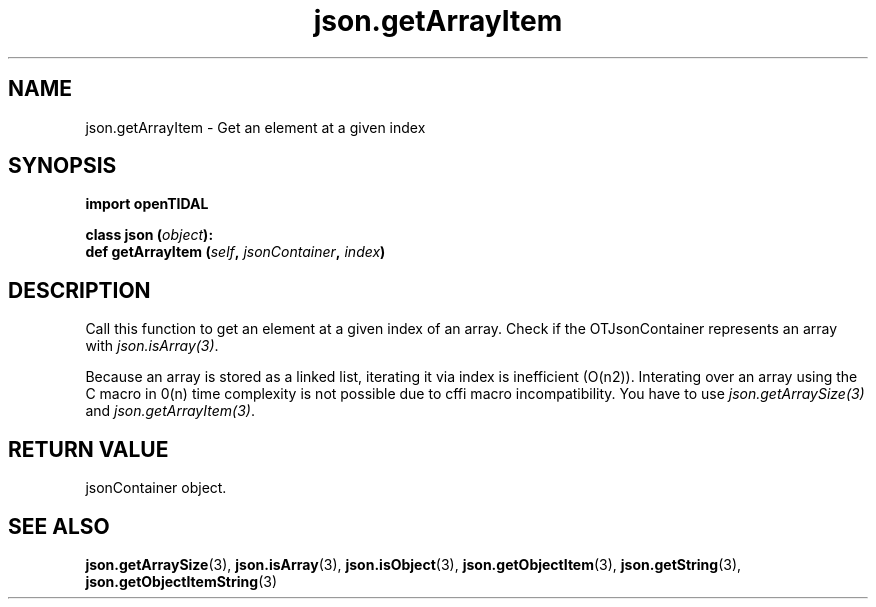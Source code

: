 .TH json.getArrayItem 3 "29 Jan 2021" "pyopenTIDAL 1.0.1" "pyopenTIDAL Manual"
.SH NAME
json.getArrayItem \- Get an element at a given index 
.SH SYNOPSIS
.B import openTIDAL

.nf
.BI "class json (" object "):"
.BI "    def getArrayItem (" self ", " jsonContainer ", " index ")"
.fi
.SH DESCRIPTION
Call this function to get an element at a given index of an array.
Check if the OTJsonContainer represents an array with \fIjson.isArray(3)\fP.

Because an array is stored as a linked list, iterating it via index is inefficient (O(n2)).
Interating over an array using the C macro in 0(n) time complexity is not possible due to cffi
macro incompatibility. You have to use \fIjson.getArraySize(3)\fP and \fIjson.getArrayItem(3)\fP.
.SH RETURN VALUE
jsonContainer object.
.SH "SEE ALSO"
.BR json.getArraySize "(3), " json.isArray "(3), " json.isObject "(3), "
.BR json.getObjectItem "(3), " json.getString "(3), " json.getObjectItemString "(3) "
